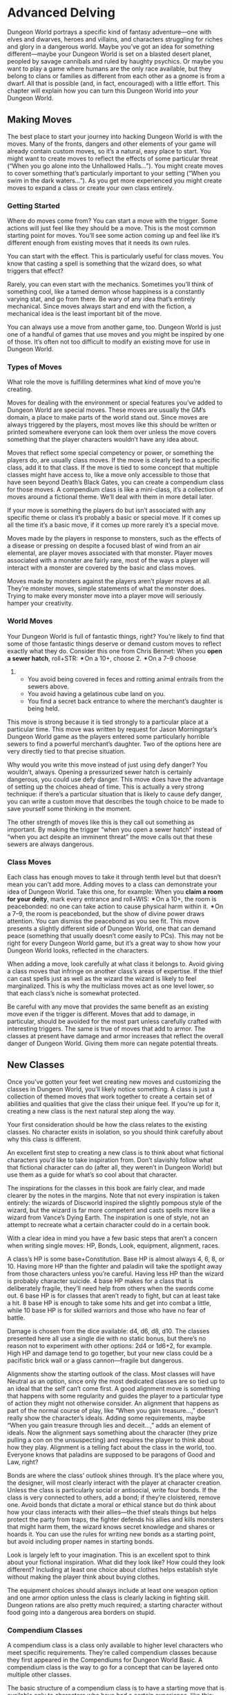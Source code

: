 * Advanced Delving
Dungeon World portrays a specific kind of fantasy adventure—one with elves and
dwarves, heroes and villains, and characters struggling for riches and glory in
a dangerous world. Maybe you’ve got an idea for something different—maybe your
Dungeon World is set on a blasted desert planet, peopled by savage cannibals and
ruled by haughty psychics. Or maybe you want to play a game where humans are the
only race available, but they belong to clans or families as different from each
other as a gnome is from a dwarf. All that is possible (and, in fact,
encouraged) with a little effort. This chapter will explain how you can turn
this Dungeon World into /your/ Dungeon World.
** Making Moves
The best place to start your journey into hacking Dungeon World is with the
moves. Many of the fronts, dangers and other elements of your game will already
contain custom moves, so it’s a natural, easy place to start. You might want to
create moves to reflect the effects of some particular threat (“When you go
alone into the Unhallowed Halls…”). You might create moves to cover something
that’s particularly important to your setting (“When you swim in the dark
waters…”). As you get more experienced you might create moves to expand a class
or create your own class entirely.
*** Getting Started
Where do moves come from? You can start a move with the trigger. Some actions
will just feel like they should be a move. This is the most common starting
point for moves. You’ll see some action coming up and feel like it’s different
enough from existing moves that it needs its own rules.

You can start with the effect. This is particularly useful for class moves. You
know that casting a spell is something that the wizard does, so what triggers
that effect?

Rarely, you can even start with the mechanics. Sometimes you’ll think of
something cool, like a tamed demon whose happiness is a constantly varying stat,
and go from there. Be wary of any idea that’s entirely mechanical. Since moves
always start and end with the fiction, a mechanical idea is the least important
bit of the move.

You can always use a move from another game, too. Dungeon World is just one of a
handful of games that use moves and you might be inspired by one of those. It’s
often not too difficult to modify an existing move for use in Dungeon World.
*** Types of Moves
What role the move is fulfilling determines what kind of move you’re creating.

Moves for dealing with the environment or special features you’ve added to
Dungeon World are special moves. These moves are usually the GM’s domain, a
place to make parts of the world stand out. Since moves are always triggered by
the players, most moves like this should be written or printed somewhere
everyone can look them over unless the move covers something that the player
characters wouldn’t have any idea about.

Moves that reflect some special competency or power, or something the players
do, are usually class moves. If the move is clearly tied to a specific class,
add it to that class. If the move is tied to some concept that multiple classes
might have access to, like a move only accessible to those that have seen beyond
Death’s Black Gates, you can create a compendium class for those moves. A
compendium class is like a mini-class, it’s a collection of moves around a
fictional theme. We’ll deal with them in more detail later.

If your move is something the players do but isn’t associated with any specific
theme or class it’s probably a basic or special move. If it comes up all the
time it’s a basic move, if it comes up more rarely it’s a special move.

Moves made by the players in response to monsters, such as the effects of a
disease or pressing on despite a focused blast of wind from an air elemental,
are player moves associated with that monster. Player moves associated with a
monster are fairly rare, most of the ways a player will interact with a monster
are covered by the basic and class moves.

Moves made by monsters against the players aren’t player moves at all. They’re
monster moves, simple statements of what the monster does. Trying to make every
monster move into a player move will seriously hamper your creativity.
*** World Moves
Your Dungeon World is full of fantastic things, right? You’re likely to find
that some of those fantastic things deserve or demand custom moves to reflect
exactly what they do. Consider this one from Chris Bennet:
When you *open a sewer hatch*, roll+STR: ✴On a 10+, choose 2. ✴On a 7–9 choose
1.
    - You avoid being covered in feces and rotting animal entrails from the
      sewers above.
    - You avoid having a gelatinous cube land on you.
    - You find a secret back entrance to where the merchant’s daughter is being
      held.

This move is strong because it is tied strongly to a particular place at a
particular time. This move was written by request for Jason Morningstar’s
Dungeon World game as the players entered some particularly horrible sewers to
find a powerful merchant’s daughter. Two of the options here are very directly
tied to that precise situation.

Why would you write this move instead of just using defy danger? You wouldn’t,
always. Opening a pressurized sewer hatch is certainly dangerous, you could use
defy danger. This move does have the advantage of setting up the choices ahead
of time. This is actually a very strong technique: if there’s a particular
situation that is likely to cause defy danger, you can write a custom move that
describes the tough choice to be made to save yourself some thinking in the
moment.

The other strength of moves like this is they call out something as important.
By making the trigger “when you open a sewer hatch” instead of “when you act
despite an imminent threat” the move calls out that these sewers are always
dangerous.
*** Class Moves
Each class has enough moves to take it through tenth level but that doesn’t mean
you can’t add more. Adding moves to a class can demonstrate your idea of Dungeon
World. Take this one, for example:
When you *claim a room for your deity*, mark every entrance and roll+WIS: ✴On a
10+, the room is peacebonded: no one can take action to cause physical harm
within it. ✴On a 7–9, the room is peacebonded, but the show of divine power
draws attention. You can dismiss the peacebond as you see fit.
This move presents a slightly different side of Dungeon World, one that can
demand peace (something that usually doesn’t come easily to PCs). This may not
be right for every Dungeon World game, but it’s a great way to show how your
Dungeon World looks, reflected in the characters.

When adding a move, look carefully at what class it belongs to. Avoid giving a
class moves that infringe on another class’s areas of expertise. If the thief
can cast spells just as well as the wizard the wizard is likely to feel
marginalized. This is why the multiclass moves act as one level lower, so that
each class’s niche is somewhat protected.

Be careful with any move that provides the same benefit as an existing move even
if the trigger is different. Moves that add to damage, in particular, should be
avoided for the most part unless carefully crafted with interesting triggers.
The same is true of moves that add to armor. The classes at present have damage
and armor increases that reflect the overall danger of Dungeon World. Giving
them more can negate potential threats.
** New Classes
Once you’ve gotten your feet wet creating new moves and customizing the classes
in Dungeon World, you’ll likely notice something. A class is just a collection
of themed moves that work together to create a certain set of abilities and
qualities that give the class their unique feel. If you’re up for it, creating a
new class is the next natural step along the way.

Your first consideration should be how the class relates to the existing
classes. No character exists in isolation, so you should think carefully about
why this class is different.

An excellent first step to creating a new class is to think about what fictional
characters you’d like to take inspiration from. Don’t slavishly follow what that
fictional character can do (after all, they weren’t in Dungeon World) but use
them as a guide for what’s so cool about that character.

The inspirations for the classes in this book are fairly clear, and made clearer
by the notes in the margins. Note that not every inspiration is taken entirely:
the wizards of Discworld inspired the slightly pompous style of the wizard, but
the wizard is far more competent and casts spells more like a wizard from
Vance’s Dying Earth. The inspiration is one of style, not an attempt to recreate
what a certain character could do in a certain book.

With a clear idea in mind you have a few basic steps that aren’t a concern when
writing single moves: HP, Bonds, Look, equipment, alignment, races.

A class’s HP is some base+Constitution. Base HP is almost always 4, 6, 8, or 10.
Having more HP than the fighter and paladin will take the spotlight away from
those characters unless you’re careful. Having less HP than the wizard is
probably character suicide. 4 base HP makes for a class that is deliberately
fragile, they’ll need help from others when the swords come out. 6 base HP is
for classes that aren’t ready to fight, but can at least take a hit. 8 base HP
is enough to take some hits and get into combat a little, while 10 base HP is
for skilled warriors and those who have no fear of battle.

Damage is chosen from the dice available: d4, d6, d8, d10. The classes presented
here all use a single die with no static bonus, but there’s no reason not to
experiment with other options: 2d4 or 1d6+2, for example. High HP and damage
tend to go together, but your new class could be a pacifistic brick wall or a
glass cannon—fragile but dangerous.

Alignments show the starting outlook of the class. Most classes will have
Neutral as an option, since only the most dedicated classes are so tied up to an
ideal that the self can’t come first. A good alignment move is something that
happens with some regularity and guides the player to a particular type of
action they might not otherwise consider. An alignment that happens as part of
the normal course of play, like “When you gain treasure…,” doesn’t really show
the character’s ideals. Adding some requirements, maybe “When you gain treasure
through lies and deceit…,” adds an element of ideals. Now the alignment says
something about the character (they prize pulling a con on the unsuspecting) and
requires the player to think about how they play. Alignment is a telling fact
about the class in the world, too. Everyone knows that paladins are supposed to
be paragons of Good and Law, right?

Bonds are where the class’ outlook shines through. It’s the place where you, the
designer, will most clearly interact with the player at character creation.
Unless the class is particularly social or antisocial, write four bonds. If the
class is very connected to others, add a bond; if they’re cloistered, remove
one. Avoid bonds that dictate a moral or ethical stance but do think about how
your class interacts with their allies—the thief steals things but helps protect
the party from traps, the fighter defends his allies and kills monsters that
might harm them, the wizard knows secret knowledge and shares or hoards it. You
can use the rules for writing new bonds as a starting point, but avoid including
proper names in starting bonds.

Look is largely left to your imagination. This is an excellent spot to think
about your fictional inspiration. What did they look like? How could they look
different? Including at least one choice about clothes helps establish style
without making the player think about buying clothes.

The equipment choices should always include at least one weapon option and one
armor option unless the class is clearly lacking in fighting skill. Dungeon
rations are also pretty much required; a starting character without food going
into a dangerous area borders on stupid.
*** Compendium Classes
A compendium class is a class only available to higher level characters who meet
specific requirements. They’re called compendium classes because they first
appeared in the Compendiums for Dungeon World Basic. A compendium class is the
way to go for a concept that can be layered onto multiple other classes.

The basic structure of a compendium class is to have a starting move that is
available only to characters who have had a certain experience, like this:
When you enter the bodily presence of a god or their avatar the next time you
gain a level you can choose this move instead of a move from your class:
*** Divine Bond
When you write a new bond, instead of using the name of another character you
can use the name of a deity you’ve had contact with. Anytime a bond with a deity
applies to the current situation you can mark it off (as if it was resolved) to
call on the deity’s favor in a clear and decisive way that the GM describes. At
the end of the session you then replace the marked off bond with a new one, with
a deity or player character.
Note that the move is only available after the character has done a specific
thing, and even then only at their next level. Compendium classes are best when
they rely on what the character has done, not stat prerequisites or anything
that happens without the player’s action. A compendium class that is available
to anyone who just gained 5th level doesn’t stand for much; one that only
applies if you’ve been to Death’s Black Gates and lived to tell the tale is more
interesting.

A compendium class also usually has 2–3 moves that can be taken only if the
starting move is taken. These are just like normal class moves, just with the
requirement that you have to have already taken the starting compendium class
move.

Compendium classes are ideal for concepts that don’t quite inspire a full class.
If you can’t think of what the class looks like or how much HP it has, or if the
class overlaps with existing classes, it’s probably better as a compendium
class.
** Adventure Moves
Adventure moves deal directly with the adventure underway. They can move the
action along, change the rewards, or transition from one adventure to another.

If you’re running a short game, maybe at a convention or game day, you may find
that you want to front-load the experience a little more. Here’s a move that
covers “the adventure so far” so that you can get straight into a short game in
media res.
Stalwart Fighter: As if the bandits weren’t bad enough! As if all the sword
wounds, bruises and beatings at the hands of your enemies were insufficient—now
this. Trapped underground with your adventuring companions when all you wanted
was to return to the town and spend your well-earned bounty. No such luck,
warrior. Sharpen that sword! Certainly, the others will need your protecting
before safety is found. Just like last time. Once more into the breach, right? I
swear, one of these fellows must owe you a favor or two by now…

Have a look around and roll+CHA. ✴On a 10+, choose two party members. ✴On a 7–9,
choose just one. ✴On a 6-, you’re surrounded by ingrates.
At a moment of need, you can cash in a favor owed you by one of the party
members chosen. They must change their action to one of your choosing, once. You
may not give them an action that would involve them directly taking damage,
giving up a magic item they already own or coming to immediate harm. Use it to
make them agree with you, or give you that extra ration you want, or giving you
their slot in the loot lottery. Leverage is sweet.
The most important part of this move is not the roll or the effect, but the
information and tone. It sets the stage for a quick adventure and gives the
player reading it a starting point to work with. The roll and result here are
interesting, but don’t greatly change the flow of the game. Handing out a set of
these, one to each player, along with a playbook, is a great way to run a con
game.

You can also adapt the End of Session move to reflect the adventure you’re
running. When doing this it’s key that you show the players the new End of
Session move. The goal isn’t to keep them in the dark about what earns XP, but
to make the XP awards tie directly to this adventure.
When you end the session, instead of using the normal end of session questions,
use these:
    - Did we learn something about the Cult of the Scaled God?
    - Did we rescue a captured villager or help defend the village of Secor?
    - Did we defeat a major agent of the Cult of the Scaled God?
*** Move Structure
Moves always follow a similar structure. The most basic parts of a move are the
trigger (“when…”) and the effect (“then…”). Every move follows this basic
format.
*** Triggers
Triggers are often fictional actions undertaken by the player characters but
they can also be part of character creation or trigger at the beginning or end
of a session. Note that a trigger never deals with precise units of time. Don’t
write a move that begins “When you start a round adjacent to a dragon.” There’s
no rounds (and adjacent is maybe not the best phrasing, as it sounds removed
from the fiction of /standing next to a damned fire-breathing dragon/). Prepare
Spells isn’t “When you spend one hour studying your spellbook” for good reason.
Time in Dungeon World is a bit fluid, like in a movie where pacing depends on
the circumstances. Don’t rely on concrete units either around the table (rounds)
or in the fiction (seconds, minutes, days).

Here are some broad types of triggers:
    - *When a character takes action*. Examples: Discern Realities, Arcane Art
       (Bard), Command (Ranger).
    - *When a character takes action under specific circumstances*. Examples:
       Hack and Slash, Seeing Red (Fighter), Backstab (Thief).
    - *When circumstances dictate, no character action*. Examples: Order
       Hirelings, End of Session.
    - *When a character uses a thing*. Examples: Magic items, Heirloom
       (Fighter).
    - *From now on*. Examples: Serenity (Cleric), Poisoner (Thief).
*** Effect
Moves effects can be anything you can think of; they are as limitless as your
ideas. Don’t feel constrained to making rolls, +1 bonuses, and swapping stats.
Since all moves flow from the fiction, a fictional effect like “They treat you
as a friend” is just as powerful and useful as +1 forward—maybe more so.

Here are some broad types of effects, any given move may use more than one of
them:
    - *Roll*. Examples: Defy Danger, Cast a Spell (Wizard), Called Shot
       (Ranger).
    - *Substitute stats*. Examples: Dwarf (Fighter).
    - *Negate damage*. Examples: Man's Best Friend (Ranger).
    - *Give a bonus or penalty, forward or ongoing.* Examples: Underdog (Thief),
       Smite (Paladin).
    - *Deal or heal damage*. Examples: Volley, Backstab (Thief), Arcane Art
       (Bard).
    - *Choose options*. Examples: Spout Lore, Discern Realities, Ritual
       (Wizard).
    - *Hold & Spend*. Examples: Dominate (Wizard spell), Trap Expert (Thief).
    - *Ask & Answer*. Examples: Charming and Open (Bard), Spout Lore.
    - *Change circumstances*. Examples: Reputation (Bard).
    - *Mark experience*. Examples: End of Session.
    - *Call for more information*. Examples: Parley, Ritual (Wizard).
    - *Add options*. Examples: Called Shot (Ranger).
** Changing the Basics
Moves can also change the basic structure of the game. Consider this one, to
avoid the use of damage dice:
When you would deal damage, instead of rolling the dice, substitute each dice
with the listed number. d4 becomes 2, d6 becomes 3, d8 becomes 4, d10 becomes 5,
d12 becomes 6.
Moves like this change one of the basic features of the game. Be very careful
with moves that muck with the fundamentals. Moves should never contradict the
GM’s principles or agenda, or break the basic “take the action to gain the
effect” rule.

There are some parts of the game that are exceptionally easy to change. The
amount of XP to level reflects our view, but you can easily make leveling more
or less rare. As well, the kinds of things players are awarded XP for can be
easily changed—if your game isn’t about exploring, fighting monsters and finding
treasure, change the End of Session move to reflect that difference. Make sure
to share it with your players before you start the game.

Another basic that’s occasionally asked for is a way to make, say, fighting a
dragon harder. The best answer here is that fighting a dragon is harder because
the dragon is fictionally stronger. Just stabbing a dragon with a normal blade
isn’t hack and slash because a typical blade can’t hurt it. If, however, that
isn’t enough, consider this move from Vincent Baker, originally from Apocalypse
World (reworded slightly to match Dungeon World rules):
When a player makes a move and the GM judges it especially difficult, the player
takes -1 to the roll. When a player’s character makes a move and the GM judges
it clearly beyond them, the player takes -2 to the roll.
The problem with this move is that the move no longer reflects anything
concrete. Instead, the move is a prompt for the GM to make judgment calls with
no clear framework. If you find yourself writing this custom move, consider what
difficulty you’re really trying to capture and make a custom move for that
instead. That said, this is a valid custom move, if you feel it’s needed.
** Development of a Move
Let’s look at how one move developed over time. Hack and slash was one of the
earliest Dungeon World moves, originally written by Tony Dowler. The first
version looked like this (this version has been reformatted and edited for
grammar only):
When you wade into combat, attacking your enemies, deal damage to the enemy
you’re attacking, take that enemy’s damage, and roll+Str. ✴On a 10+, choose 2.
✴On a 7–9 choose 1.
    - Prevent one ally from taking damage this round
    - Kill one enemy of lower level than you or deal max damage to otherwise
    - Put an enemy right where you want them (drive them off, prevent them from
      fleeing, etc.)
    - Divide your damage amongst any number of targets you can reach with your
      weapon
The first problem with this move is that one of the options, preventing damage,
is far less useful than the others. Being able to outright kill an enemy is
nearly always better than preventing that enemy from doing damage. The first
major revision was to drop that option:
When you wade into combat, attacking your enemies, deal damage to the enemy
you’re attacking, take that enemy’s damage, and roll+Str. ✴On a 10+ choose 2.
✴On a 7–9 choose 1.
    - Kill one enemy of lower level than you or deal max damage to otherwise
    - Put an enemy right where you want them (drive them off, prevent them from
      fleeing, etc.)
    - Divide your damage amongst any number of targets you can reach with your
      weapon
This left only three options which is a great number of options to have when a
10+ lets you pick two. The player making the move always had to not choose one
option. All of the options are also clearly useful. But there’s still an issue,
easily the biggest issue with this move: the fictional action doesn’t tightly
relate to the outcome.

Consider this situation: Gregor attacks an eagle lord with his mighty axe. He
describes his fictional action: “I swing my axe right down on his wing with a
big overhead chop.” Then he rolls the move, gets a 10, and makes his choices.
Max damage is a clear choice and comes right from the fiction. The other
options, however, don’t make much sense. If he chooses to divide his damage, how
does that flow from his one fictional attack? How did that one chop also hit the
treant behind him?

Scoping down the fictional effect of the move lead to this version:
When you attack an enemy who can defend themselves, roll+Str. ✴On a 10+, you
deal your damage but your enemy does not get to deal theirs to you. If you
choose, you can take your enemy’s damage and deal double damage to the enemy.
✴On a 7–9, you take the enemy’s damage and deal your damage.
Here the move now has only the effects that could clearly follow from a single
attack. Any action that couldn’t reasonably lead to a counterattack isn’t hack
and slash, so now the trigger matches the effects. Unfortunately double damage
was a bit much, so we changed it to this:
When you attack an enemy in melee, roll+Str. ✴On a 7–9, you deal your damage to
the enemy and take their damage. ✴On a 10+ you deal your damage to the enemy.
You can choose to also take the enemy’s damage to deal +2 damage.
+2 damage is a clear advantage, but not a game breaker. The only problem here is
that it reduced the effects of an attack to taking damage. Monsters do so much
more than just take away your HP; monsters hurl you about the room and destroy
the ground you stand on, why can’t they do that in response?
When you attack an enemy in melee, roll+Str. ✴On a 10+, you deal your damage to
the enemy and avoid their attack. At your option, you may choose to do +1d6
damage but expose yourself to the enemy’s attack. ✴On a 7–9, you deal your
damage to the enemy and the enemy makes an attack against you.
This version (the final one) allows a monster to “attack” not just deal damage.
That opens up a whole host of interesting monster moves to be used. +1d6 damage
instead of +2 makes the choice more exciting (and slightly more powerful). The
rewording adds clarity.
** The GM
Changing the GM’s side of the rules is an entirely different beast from writing
custom player moves. Writing GM moves is the easy part. Since a GM move is just
a statement of something that fictionally happens, feel free to write new ones
as you please. Most of the time you’ll find they’re just specific cases of one
of the moves already established, but occasionally you’ll come across something
new. Just keep in mind the spectrum of hard to soft moves, your principles, and
your agenda, and you’ll be fine.

Changing the GM’s agenda or principles is one of the biggest changes you can
make to the game. Changing these areas will likely require changes throughout
the rest of the game, plus playtesting to nail it all down.

*Play to find out what happens* is the least changeable part of the GM’s agenda.
 Other options, like “play towards your set plot” or “play to challenge the
 players’ skills” will be resisted pretty strongly by the other rules. The moves
 give the players abilities that can change the course of an planned adventure
 quite quickly; if you’re not playing to find out what happens you’ll have to
 resist the moves at every step or rewrite many of them.

*Fill the characters’ lives with adventure* could be rephrased, but it’s hard to
 really change. “Fill the characters’ lives with intrigue” might work, but
 intrigue just seems like a type of adventure. Removing this agenda entirely
 will require major reworking since the move structure is based on this. The
 effects of a miss and the GM’s soft moves are all there to create a life of
 adventure.

*Portraying a fantastic world* is maybe the easiest to change but it still
 requires considerable rewriting of the class moves. A historical world, a grim
 world, or a utopian world are all possible, but you’ll need to carefully
 rethink many moves. A historical world will require magic, equipment, and
 several other sections to be nearly entirely rewritten or removed. A grim world
 can only survive if the players’ moves come with darker costs. A utopian world
 won’t need many of the moves as written. Still, this is the easiest part of the
 agenda to change, since it requires changing the moves, not the basic
 structures of the game.

The GM’s principles are more mutable than the agenda but still can seriously
change the game with only minor modifications. *Address the characters, not the
players; Make your move, but misdirect; Never speak the name of your move; Begin
and end with the fiction;* and *Be a fan of the characters* are the most
important principles. Without these the conversation of play and the use of
moves is likely to break down.

*Embrace the fantastic; Give every monster life; Name every person; Think
 Dangerous;* and *Give them something to work towards* are key to the spirit of
 Dungeon World and fantasy exploration. These are changeable, but they amount to
 changing the setting of the game. If you want to change any of these, you may
 have to make changes to all of them.

*Leave Blanks; Sometimes, let them decide;* and *Ask questions and use the
 answers* are important to running Dungeon World well. They also apply to many
 other games in the same style. The game will be diminished without them, but
 the conversation of play will continue. These are also some of the most
 portable principles, applicable to many other games. They may even work in
 games with very different play styles.

An additional principle that some people prefer to add is *Test their bonds*.
This principle is entirely compatible with the others and with all the moves,
but it changes the focus of the game somewhat. Fronts need to be rethought to
work fully with this, and you might need to add moves that speak to it.
** Monsters
The easiest place to modify monsters is in the questions used to create them.
The simplest changes have to do with adjusting lethality or randomness to your
liking.

A more interesting change is to change the questions being asked to present a
different view of monsters. The views built into the questions imply that
monsters are more or less like other creatures: they can be of many alignments
and won’t always be opposed to the player characters. If you want to make
Dungeon World about hunting down evil monsters and destroying them, you might
rewrite some of the questions, maybe adding this:
**** The monster is Evil through and through. Choose one to reflect why it’s evil:
    - It’s an intrusion of the Old Ones Beyond the Walls: Planar, +5 damage
    - It’s a product of the Old Wizards of the Red Tower: Construct, +5 HP
    - It’s from The Time Before Man: Primordial, +5 damage, +5 HP

When creating new monster questions you can either reinterpret existing monsters
by answering the questions for them again or only use the new questions for new
monsters. If the new questions you add or change are key to your vision of
Dungeon World it’s best to redo all the monsters you use; if the question only
applies to a specific kind of monster anyway you can just use it for new
monsters.
